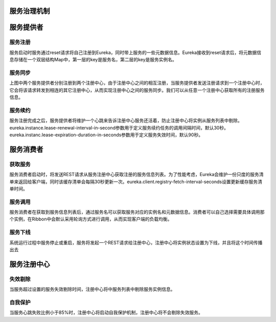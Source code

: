 服务治理机制
======================================

.. image:: ./image/service_manager.png

服务提供者
======================================

服务注册
--------------------------------------
服务启动时服务通过reset请求将自己注册到Eureka，同时带上服务的一些元数据信息。Eureka接收到reset请求后，将元数据信息存储在一个双层结构Map中，第一层的key是服务名，第二层的key是服务实例名。

服务同步
--------------------------------------
上图中两个服务提供者分别注册到两个注册中心，由于注册中心之间的相互注册，当服务提供者发送注册请求到一个注册中心时，它会将该请求转发到相连的其它注册中心，从而实现注册中心之间的服务同步。我们可以从任意一个注册中心获取所有的注册服务信息。

服务续约
--------------------------------------
服务注册完成之后，服务提供者将维护一个心跳来告诉注册中心服务还活着，防止注册中心将实例从服务列表中剔除。eureka.instance.lease-renewal-interval-in-second参数用于定义服务续约任务的调用间隔时间，默认30秒。eureka.instanc.lease-expiration-duration-in-seconds参数用于定义服务失效时间，默认90秒。

服务消费者
======================================

获取服务
--------------------------------------
服务消费者启动时，将发送REST请求从服务注册中心获取注册的服务信息列表。为了性能考虑，Eureka会维护一份只度的服务清单来返回给客户端，同时该缓存清单会每隔30秒更新一次。eureka.client.registry-fetch-interval-seconds设置更新缓存服务清单时间。

服务调用
--------------------------------------
服务消费者在获取到服务信息列表后，通过服务名可以获取服务对应的实例名和元数据信息。消费者可以自己选择需要具体调用那个实例，在Ribbon中会默认采用轮询方式进行调用，从而实现客户端的负载均衡。

服务下线
--------------------------------------
系统运行过程中服务停止或重启，服务将发起一个REST请求给注册中心，注册中心将实例状态设置为下线，并且将这个时间传播出去

服务注册中心
======================================

失效剔除
--------------------------------------
当服务超过设置的服务失效剔除时间，注册中心将中服务列表中剔除服务实例信息。

自我保护
--------------------------------------
当服务心跳失败比例小于85%时，注册中心将启动自我保护机制，注册中心将不会剔除失效服务。


